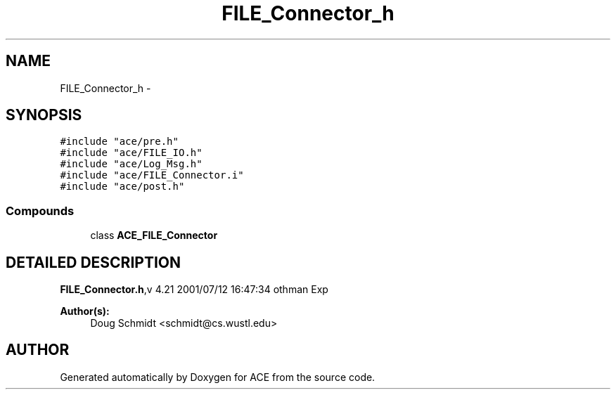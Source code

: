 .TH FILE_Connector_h 3 "5 Oct 2001" "ACE" \" -*- nroff -*-
.ad l
.nh
.SH NAME
FILE_Connector_h \- 
.SH SYNOPSIS
.br
.PP
\fC#include "ace/pre.h"\fR
.br
\fC#include "ace/FILE_IO.h"\fR
.br
\fC#include "ace/Log_Msg.h"\fR
.br
\fC#include "ace/FILE_Connector.i"\fR
.br
\fC#include "ace/post.h"\fR
.br

.SS Compounds

.in +1c
.ti -1c
.RI "class \fBACE_FILE_Connector\fR"
.br
.in -1c
.SH DETAILED DESCRIPTION
.PP 
.PP
\fBFILE_Connector.h\fR,v 4.21 2001/07/12 16:47:34 othman Exp
.PP
\fBAuthor(s): \fR
.in +1c
 Doug Schmidt <schmidt@cs.wustl.edu>
.PP
.SH AUTHOR
.PP 
Generated automatically by Doxygen for ACE from the source code.